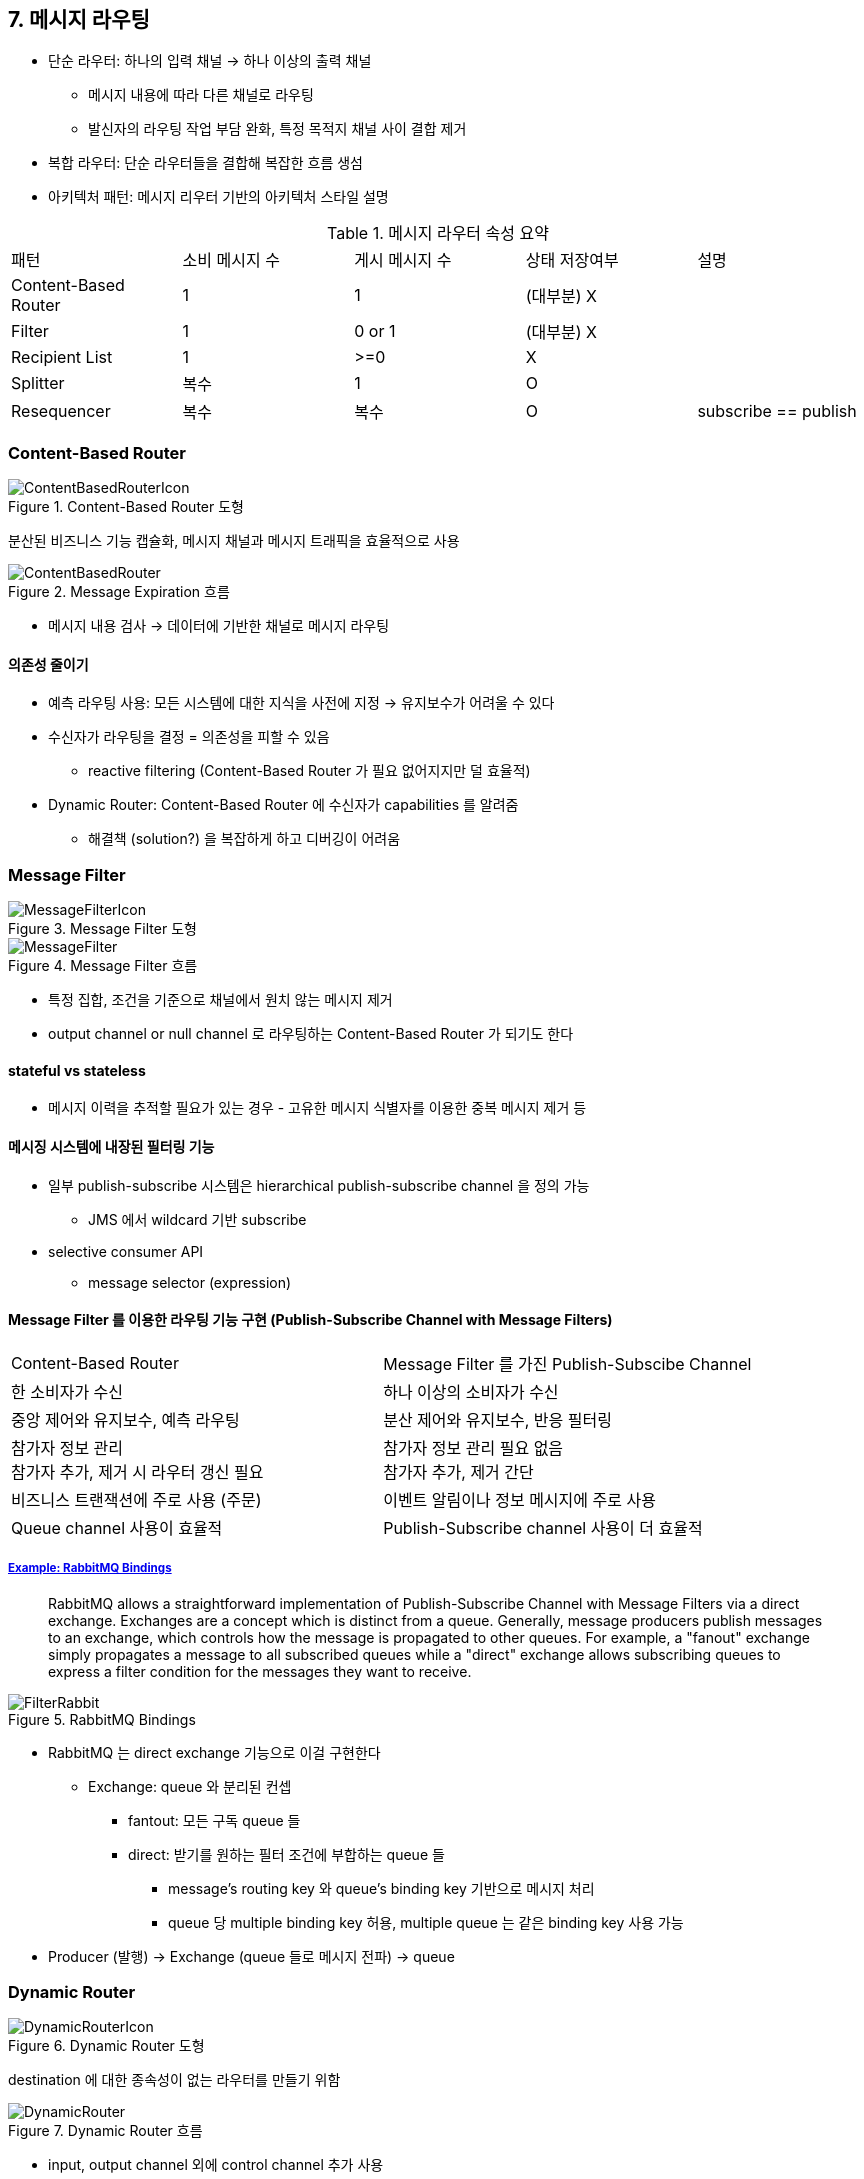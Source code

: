 == 7. 메시지 라우팅

* 단순 라우터: 하나의 입력 채널 -> 하나 이상의 출력 채널
** 메시지 내용에 따라 다른 채널로 라우팅
** 발신자의 라우팅 작업 부담 완화, 특정 목적지 채널 사이 결합 제거
* 복합 라우터: 단순 라우터들을 결합해 복잡한 흐름 생섬
* 아키텍처 패턴: 메시지 리우터 기반의 아키텍처 스타일 설명

.메시지 라우터 속성 요약
|===

|패턴 |소비 메시지 수 |게시 메시지 수 |상태 저장여부 |설명

|Content-Based Router |1 |1 |(대부분) X |

|Filter |1 |0 or 1|(대부분) X | 

|Recipient List |1 |>=0 |X |

|Splitter |복수 |1 |O |

|Resequencer |복수 |복수 |O |subscribe == publish

|===

=== Content-Based Router

.Content-Based Router 도형
image::https://www.enterpriseintegrationpatterns.com/img/ContentBasedRouterIcon.gif[]

분산된 비즈니스 기능 캡슐화, 메시지 채널과 메시지 트래픽을 효율적으로 사용

.Message Expiration 흐름
image::https://www.enterpriseintegrationpatterns.com/img/ContentBasedRouter.gif[]

* 메시지 내용 검사 -> 데이터에 기반한 채널로 메시지 라우팅

==== 의존성 줄이기

* 예측 라우팅 사용: 모든 시스템에 대한 지식을 사전에 지정 -> 유지보수가 어려울 수 있다
* 수신자가 라우팅을 결정 = 의존성을 피할 수 있음
** reactive filtering (Content-Based Router 가 필요 없어지지만 덜 효율적)
* Dynamic Router: Content-Based Router 에 수신자가 capabilities 를 알려줌
** 해결책 (solution?) 을 복잡하게 하고 디버깅이 어려움

=== Message Filter

.Message Filter 도형
image::https://www.enterpriseintegrationpatterns.com/img/MessageFilterIcon.gif[]

.Message Filter 흐름
image::https://www.enterpriseintegrationpatterns.com/img/MessageFilter.gif[]

* 특정 집합, 조건을 기준으로 채널에서 원치 않는 메시지 제거
* output channel or null channel 로 라우팅하는 Content-Based Router 가 되기도 한다

==== stateful vs stateless

* 메시지 이력을 추적할 필요가 있는 경우 - 고유한 메시지 식별자를 이용한 중복 메시지 제거 등

==== 메시징 시스템에 내장된 필터링 기능

* 일부 publish-subscribe 시스템은 hierarchical publish-subscribe channel 을 정의 가능
** JMS 에서 wildcard 기반 subscribe
* selective consumer API
** message selector (expression)

==== Message Filter 를 이용한 라우팅 기능 구현 (Publish-Subscribe Channel with Message Filters)

|===

|Content-Based Router |Message Filter 를 가진 Publish-Subscibe Channel

|한 소비자가 수신 |하나 이상의 소비자가 수신

|중앙 제어와 유지보수, 예측 라우팅 |분산 제어와 유지보수, 반응 필터링

|참가자 정보 관리 +
참가자 추가, 제거 시 라우터 갱신 필요
|참가자 정보 관리 필요 없음 +
참가자 추가, 제거 간단

|비즈니스 트랜잭션에 주로 사용 (주문) |이벤트 알림이나 정보 메시지에 주로 사용

|Queue channel 사용이 효율적 |Publish-Subscribe channel 사용이 더 효율적
|===


===== https://www.enterpriseintegrationpatterns.com/patterns/messaging/Filter.html[Example: RabbitMQ Bindings]

[quote]
____
RabbitMQ allows a straightforward implementation of Publish-Subscribe Channel with Message Filters via a direct exchange. Exchanges are a concept which is distinct from a queue. Generally, message producers publish messages to an exchange, which controls how the message is propagated to other queues. For example, a "fanout" exchange simply propagates a message to all subscribed queues while a "direct" exchange allows subscribing queues to express a filter condition for the messages they want to receive.
____

.RabbitMQ Bindings
image::https://www.enterpriseintegrationpatterns.com/img/FilterRabbit.png[]

* RabbitMQ 는 direct exchange 기능으로 이걸 구현한다
** Exchange: queue 와 분리된 컨셉
*** fantout: 모든 구독 queue 들
*** direct: 받기를 원하는 필터 조건에 부합하는 queue 들
**** message's routing key 와 queue's binding key 기반으로 메시지 처리
**** queue 당 multiple binding key 허용, multiple queue 는 같은 binding key 사용 가능
* Producer (발행) -> Exchange (queue 들로 메시지 전파) -> queue

=== Dynamic Router

.Dynamic Router 도형
image::https://www.enterpriseintegrationpatterns.com/img/DynamicRouterIcon.gif[]

destination 에 대한 종속성이 없는 라우터를 만들기 위함

.Dynamic Router 흐름
image::https://www.enterpriseintegrationpatterns.com/img/DynamicRouter.gif[]

* input, output channel 외에 control channel 추가 사용
* 수신자 시스템이 시작하는 동안에
** 잠재 수신자 -> control channel 로 자신의 존재, 처리할 수 있는 조건을 알림
** control channel 은 dynamic rule base 에 수신자에 대한 라우팅 설정 저장
* 수신자 -> Dynamic Router: 구독 or 탈퇴 메시지 전송
* 수신자가 독립적이므로, 규칙 충돌을 처리해야 함. 아래는 다양한 방법
.. 기존 메시지와 충돌하는 제어 메시지 무시 (충돌 방지)
*** 모든 수신자가 동시에 실행되면 예기치 않은 동작이 발생할 수 있음
.. 기준에 부합하는 처음 수신자에게 메시지 전송 (라우팅 테이블 내 충돌 허용, 들어오는 메시지로 충둘 해결)
.. 기준에 부합하는 모든 수신자에게 메시지 전송 (충돌에 관대, 결국엔 Recipient List 가 된다)
*** Content-Based router 는 1 input - 1 output 인데 규칙에 위반도미
* 네트워크 사이에서 IP 패킷을 라우팅하는 데 사용되는 IP dynamic routing table 과 유사함
** 사용하는 프로토콜은 IP Routing Information Protocol (RIP) 과 유사
* SOA 아키텍처에서 동적으로 서비스를 발견하는데 사용
* 관련 패턴: Cllent-Dispatcher-Server pattern
** 클라이언트가 서비스 제공자의 실제 위치를 몰라도 요청할 수 있게 함
** Dispatcher: 등록된 서비스 목록을 사용하여 요청된 서비스 연결

=== Recipient List

.Recipient List 도형
image::https://www.enterpriseintegrationpatterns.com/img/RecipientListIcon.gif[]

수신자들이 가변적인 경우

publish-subcribe channel: 구독자가 정적, 메시지 단위로 수신 제어 불가능

.Recipient List 흐름
image::https://www.enterpriseintegrationpatterns.com/img/RecipientList.gif[]

* 수신자 계산 + 수신자에 메시지 사본 전송
* 수신자들은 수신자 목록의 외부에서 생성될 수 있음
** 발신자 or 다른 컴포넌트에서 수신자를 첨부 = 해당 수신자를 사용해야 함
* 일반적으로 메시지 내용과 수신자 목록에 포함된 규칙 집합을 기반으로 대상 수신자들을 계산
** 하드코딩 or 설정을 관리

==== 견고성

* output message 를 모두 성공적으로 전송한 후에만 input 메시지를 소비해야 함 (atomic)
* 수신자 목록 컴포넌트 실패 -> 재시작, 컴포넌트 실패 -> 진행 중 작업 완료
. 단일 트랜잭션
** transaction channel 을 이용하여 단일 트랜잭션으로 output channel 에 배치
** 모든 메시지가 배치될 때까지 커밋하지 않음. all or nothing
. 영속 수신자 목록
** 실패 or 재시작 시 남은 수신자들에 전송할 수 있게 메시지와 수신자들을 기억 (disk or db)
. idempotent receiver
** 수신자 목록이 다시 시작할 때 모든 메시지를 간단히 재전송 -> 수신자가 idempotent 해야 함
** 메시지 자체 or 중복 메시지를 제거하는 특별한 Message Filter 구현

==== Dynamic Recipient List

* 수신자가 직접 수신자 목록의 규칙 설정
* Dynamic Router 의 control channel 으로 자신의 구독 설정을 전송

==== 네트워크 효율

* 효율성은 네트워크 인프라, 수신자 개수 / 처리할 메시지 개수 비율에 따라도 달라짐
* 수신자가 전부 대상이면 broadcast, 비수신자만 메시지 필터링하는게 효율적
* 일부만 인 경우 수신자 목록이 더 효율적

==== Recipient List vs Message Filter 를 가진 Publish-Subscribe Channel

|===

|Recipient List |Message Filter 를 가진 Publish-Subscibe Channel

|중앙 제어와 유지보수, 예측 라우팅 |분산 제어와 유지보수, 반응 필터링

|수신자 정보 필요 +
수신자 추가, 제거 시 라우터 갱신 필요 +
(대상 수신자 제어에 동적 라우터 이용)
|수신자 정보 관리 필요 없음 +
수신자 추가, 제거 간단

|비즈니스 트랜잭션에 주로 사용 (견적 요청) |이벤트 알림, 정보 메시지

|Queue channel 사용이 효율적 |Publish-Subscribe channel 사용이 더 효율적
|===